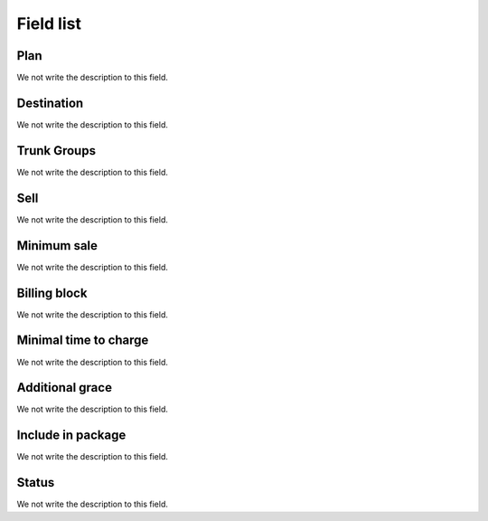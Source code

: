 .. _rate-menu-list:

**********
Field list
**********



.. _rate-id_plan:

Plan
""""

We not write the description to this field.




.. _rate-id_prefix:

Destination
"""""""""""

We not write the description to this field.




.. _rate-id_trunk_group:

Trunk Groups
""""""""""""

We not write the description to this field.




.. _rate-rateinitial:

Sell
""""

We not write the description to this field.




.. _rate-initblock:

Minimum sale
""""""""""""

We not write the description to this field.




.. _rate-billingblock:

Billing block
"""""""""""""

We not write the description to this field.




.. _rate-minimal_time_charge:

Minimal time to charge
""""""""""""""""""""""

We not write the description to this field.




.. _rate-additional_grace:

Additional grace
""""""""""""""""

We not write the description to this field.




.. _rate-package_offer:

Include in package
""""""""""""""""""

We not write the description to this field.




.. _rate-status:

Status
""""""

We not write the description to this field.



